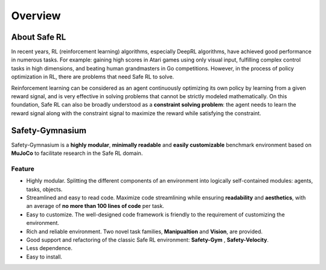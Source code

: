 Overview
========


About Safe RL
-------------

In recent years, RL (reinforcement learning) algorithms, especially DeepRL algorithms, have achieved good performance in numerous tasks. For example: gaining high scores in Atari games using only visual input, fulfilling complex control tasks in high dimensions, and beating human grandmasters in Go competitions. However, in the process of policy optimization in RL, there are problems that need Safe RL to solve.

.. grid:: 12 4 4 4


    .. grid-item-card::
        :class-item: sd-font-weight-bold
        :class-header: sd-bg-danger sd-text-white sd-font-weight-bold
        :class-card: sd-outline-success sd-border-{3} sd-shadow-sm sd-rounded-3
        :columns: 12 6 6 6

        Problems
        ^^^^^^^^^^^^^
        Agents may leran 

        - Reward Hacking
        - Risk Behavior
        - Unrealistic Strategy

        to improve their cumulative rewards, This may lead to **one-sided pursuit of reward** and **contradict the original purpose** of our reward design. 

    .. grid-item-card::
        :class-item: sd-font-weight-bold
        :class-header: sd-bg-info sd-text-white sd-font-weight-bold
        :class-card: sd-outline-success sd-border-{3} sd-shadow-sm sd-rounded-3
        :columns: 12 6 6 6

        Solutions
        ^^^^^^^^^^^^^^^^^
        Therefore, the **Safe RL algorithm aims to** train the Agent to act while
        
        - Maximizing the reward
        - Satisfying the given constraints.

        so as to avoid learning behavioral policies that are out of touch with reality and one-sidedly pursue reward.


.. image:: ../_static/images/overview.png
.. centered:: The overview of Safe Reinforcement Learning

Reinforcement learning can be considered as an agent continuously optimizing its own policy by learning from a given reward signal, and is very effective in solving problems that cannot be strictly modeled mathematically. On this foundation, Safe RL can also be broadly understood as a **constraint solving problem**: the agent needs to learn the reward signal along with the constraint signal to maximize the reward while satisfying the constraint.

Safety-Gymnasium
----------------

Safety-Gymnasium is a **highly modular**, **minimally readable** and **easily customizable** benchmark environment based on **MuJoCo** to facilitate research in the Safe RL domain.

Feature
^^^^^^^

- Highly modular. Splitting the different components of an environment into logically self-contained modules: agents, tasks, objects.
- Streamlined and easy to read code. Maximize code streamlining while ensuring **readability** and **aesthetics**, with an average of **no more than 100 lines of code** per task.
- Easy to customize. The well-designed code framework is friendly to the requirement of customizing the environment.
- Rich and reliable environment. Two novel task families, **Manipualtion** and **Vision**, are provided.
- Good support and refactoring of the classic Safe RL environment: **Safety-Gym** , **Safety-Velocity**.
- Less dependence.
- Easy to install.

